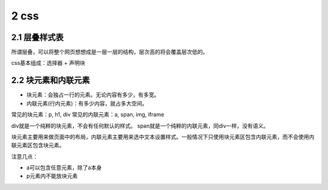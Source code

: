2 css
=====

2.1 层叠样式表
--------------

所谓层叠，可以将整个网页想想成是一层一层的结构，层次高的将会覆盖层次低的。

css基本组成：选择器 + 声明块

2.2 块元素和内联元素
--------------------

-  块元素：会独占一行的元素。无论内容有多少，有多宽。
-  内联元素(行内元素)：有多少内容，就占多大空间。

常见的块元素：p, h1, div 常见的内联元素：a, span, img, iframe

div就是一个纯粹的块元素，不会有任何默认的样式。
span就是一个纯粹的内联元素，同div一样，没有语义。

块元素主要用来做页面中的布局，内联元素主要用来选中文本设置样式。一般情况下只使用块元素区包含内联元素，而不会使用内联元素区包含块元素。

注意几点：

-  a可以包含任意元素，除了a本身
-  p元素内不能放块元素
